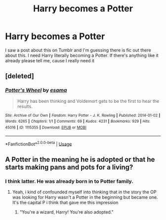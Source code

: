 #+TITLE: Harry becomes a Potter

* Harry becomes a Potter
:PROPERTIES:
:Author: thehispanicloli
:Score: 6
:DateUnix: 1577461426.0
:DateShort: 2019-Dec-27
:FlairText: Request
:END:
I saw a post about this on Tumblr and I'm guessing there is fic out there about this. I need Harry literally becoming a Potter. If there's anything like it already please tell me, cause I really need it


** [deleted]
:PROPERTIES:
:Score: 1
:DateUnix: 1577484011.0
:DateShort: 2019-Dec-28
:END:

*** [[https://archiveofourown.org/works/1115355][*/Potter's Wheel/*]] by [[https://www.archiveofourown.org/users/esama/pseuds/esama][/esama/]]

#+begin_quote
  Harry has been thinking and Voldemort gets to be the first to hear the results.
#+end_quote

^{/Site/:} ^{Archive} ^{of} ^{Our} ^{Own} ^{*|*} ^{/Fandom/:} ^{Harry} ^{Potter} ^{-} ^{J.} ^{K.} ^{Rowling} ^{*|*} ^{/Published/:} ^{2014-01-02} ^{*|*} ^{/Words/:} ^{6265} ^{*|*} ^{/Chapters/:} ^{1/1} ^{*|*} ^{/Comments/:} ^{69} ^{*|*} ^{/Kudos/:} ^{4231} ^{*|*} ^{/Bookmarks/:} ^{929} ^{*|*} ^{/Hits/:} ^{45016} ^{*|*} ^{/ID/:} ^{1115355} ^{*|*} ^{/Download/:} ^{[[https://archiveofourown.org/downloads/1115355/Potters%20Wheel.epub?updated_at=1569088314][EPUB]]} ^{or} ^{[[https://archiveofourown.org/downloads/1115355/Potters%20Wheel.mobi?updated_at=1569088314][MOBI]]}

--------------

*FanfictionBot*^{2.0.0-beta} | [[https://github.com/tusing/reddit-ffn-bot/wiki/Usage][Usage]]
:PROPERTIES:
:Author: FanfictionBot
:Score: 1
:DateUnix: 1577484024.0
:DateShort: 2019-Dec-28
:END:


** A Potter in the meaning he is adopted or that he starts making pans and pots for a living?
:PROPERTIES:
:Author: martapuck
:Score: 0
:DateUnix: 1577465134.0
:DateShort: 2019-Dec-27
:END:

*** I think latter. He was already born in to Potter family.
:PROPERTIES:
:Author: kprasad13
:Score: 6
:DateUnix: 1577466234.0
:DateShort: 2019-Dec-27
:END:

**** Yeah, i kind of confounded myself into thinking that in the story the OP was looking for Harry wasn't a Potter in the beginning but became one. It's the capital P i think that gave me this impression
:PROPERTIES:
:Author: martapuck
:Score: 4
:DateUnix: 1577466379.0
:DateShort: 2019-Dec-27
:END:

***** "You're a wizard, Harry! You're also adopted."
:PROPERTIES:
:Author: Avalon1632
:Score: 3
:DateUnix: 1577492746.0
:DateShort: 2019-Dec-28
:END:
